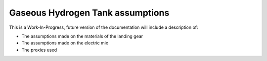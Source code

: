 .. _assumptions-gaseous_hydrogen_tank:

=======================================
Gaseous Hydrogen Tank assumptions
=======================================


This is a Work-In-Progress, future version of the documentation will include a description of:

* The assumptions made on the materials of the landing gear
* The assumptions made on the electric mix
* The proxies used